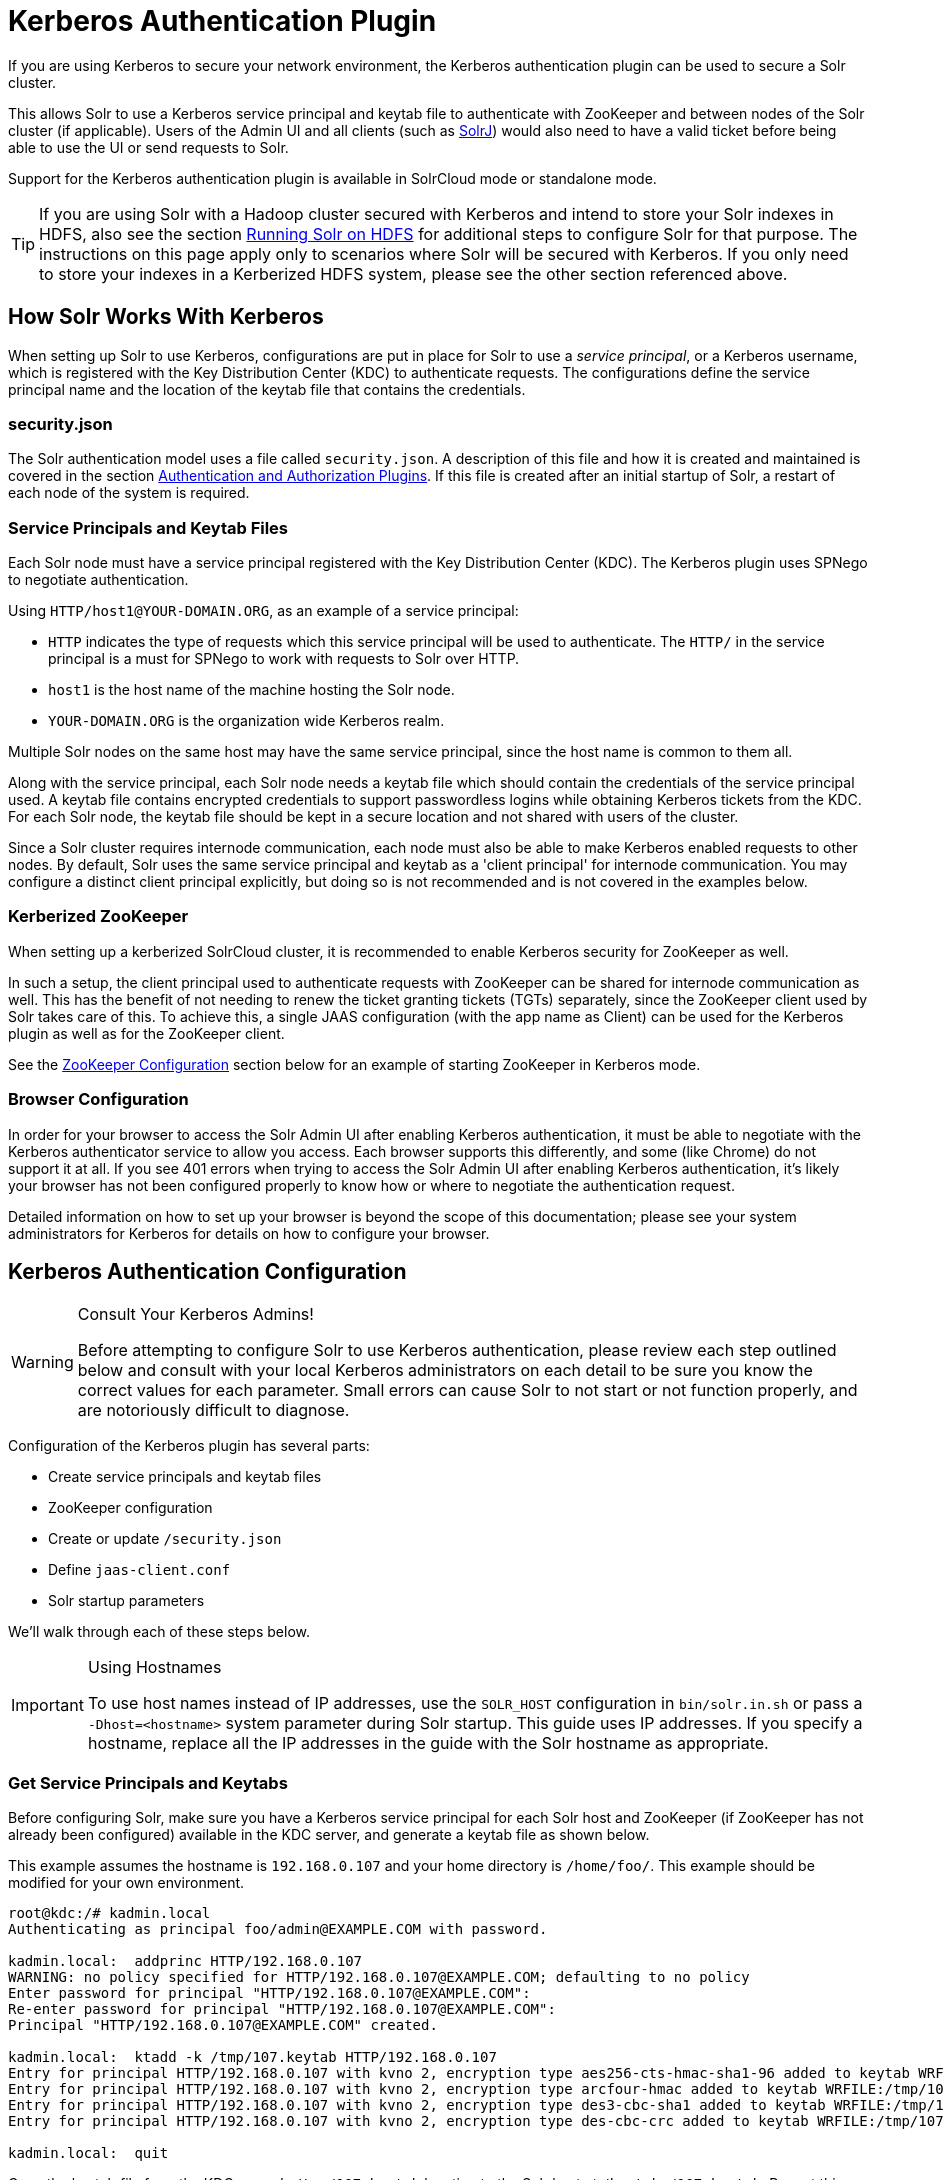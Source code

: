 = Kerberos Authentication Plugin
// Licensed to the Apache Software Foundation (ASF) under one
// or more contributor license agreements.  See the NOTICE file
// distributed with this work for additional information
// regarding copyright ownership.  The ASF licenses this file
// to you under the Apache License, Version 2.0 (the
// "License"); you may not use this file except in compliance
// with the License.  You may obtain a copy of the License at
//
//   http://www.apache.org/licenses/LICENSE-2.0
//
// Unless required by applicable law or agreed to in writing,
// software distributed under the License is distributed on an
// "AS IS" BASIS, WITHOUT WARRANTIES OR CONDITIONS OF ANY
// KIND, either express or implied.  See the License for the
// specific language governing permissions and limitations
// under the License.

If you are using Kerberos to secure your network environment, the Kerberos authentication plugin can be used to secure a Solr cluster.

This allows Solr to use a Kerberos service principal and keytab file to authenticate with ZooKeeper and between nodes of the Solr cluster (if applicable). Users of the Admin UI and all clients (such as <<using-solrj.adoc#using-solrj,SolrJ>>) would also need to have a valid ticket before being able to use the UI or send requests to Solr.

Support for the Kerberos authentication plugin is available in SolrCloud mode or standalone mode.

[TIP]
====
If you are using Solr with a Hadoop cluster secured with Kerberos and intend to store your Solr indexes in HDFS, also see the section <<running-solr-on-hdfs.adoc#running-solr-on-hdfs,Running Solr on HDFS>> for additional steps to configure Solr for that purpose. The instructions on this page apply only to scenarios where Solr will be secured with Kerberos. If you only need to store your indexes in a Kerberized HDFS system, please see the other section referenced above.
====

== How Solr Works With Kerberos

When setting up Solr to use Kerberos, configurations are put in place for Solr to use a _service principal_, or a Kerberos username, which is registered with the Key Distribution Center (KDC) to authenticate requests. The configurations define the service principal name and the location of the keytab file that contains the credentials.

=== security.json

The Solr authentication model uses a file called `security.json`. A description of this file and how it is created and maintained is covered in the section <<authentication-and-authorization-plugins.adoc#authentication-and-authorization-plugins,Authentication and Authorization Plugins>>. If this file is created after an initial startup of Solr, a restart of each node of the system is required.

=== Service Principals and Keytab Files

Each Solr node must have a service principal registered with the Key Distribution Center (KDC). The Kerberos plugin uses SPNego to negotiate authentication.

Using `HTTP/host1@YOUR-DOMAIN.ORG`, as an example of a service principal:

* `HTTP` indicates the type of requests which this service principal will be used to authenticate. The `HTTP/` in the service principal is a must for SPNego to work with requests to Solr over HTTP.
* `host1` is the host name of the machine hosting the Solr node.
* `YOUR-DOMAIN.ORG` is the organization wide Kerberos realm.

Multiple Solr nodes on the same host may have the same service principal, since the host name is common to them all.

Along with the service principal, each Solr node needs a keytab file which should contain the credentials of the service principal used. A keytab file contains encrypted credentials to support passwordless logins while obtaining Kerberos tickets from the KDC. For each Solr node, the keytab file should be kept in a secure location and not shared with users of the cluster.

Since a Solr cluster requires internode communication, each node must also be able to make Kerberos enabled requests to other nodes. By default, Solr uses the same service principal and keytab as a 'client principal' for internode communication. You may configure a distinct client principal explicitly, but doing so is not recommended and is not covered in the examples below.

=== Kerberized ZooKeeper

When setting up a kerberized SolrCloud cluster, it is recommended to enable Kerberos security for ZooKeeper as well.

In such a setup, the client principal used to authenticate requests with ZooKeeper can be shared for internode communication as well. This has the benefit of not needing to renew the ticket granting tickets (TGTs) separately, since the ZooKeeper client used by Solr takes care of this. To achieve this, a single JAAS configuration (with the app name as Client) can be used for the Kerberos plugin as well as for the ZooKeeper client.

See the <<ZooKeeper Configuration>> section below for an example of starting ZooKeeper in Kerberos mode.

=== Browser Configuration

In order for your browser to access the Solr Admin UI after enabling Kerberos authentication, it must be able to negotiate with the Kerberos authenticator service to allow you access. Each browser supports this differently, and some (like Chrome) do not support it at all. If you see 401 errors when trying to access the Solr Admin UI after enabling Kerberos authentication, it's likely your browser has not been configured properly to know how or where to negotiate the authentication request.

Detailed information on how to set up your browser is beyond the scope of this documentation; please see your system administrators for Kerberos for details on how to configure your browser.

== Kerberos Authentication Configuration

.Consult Your Kerberos Admins!
[WARNING]
====
Before attempting to configure Solr to use Kerberos authentication, please review each step outlined below and consult with your local Kerberos administrators on each detail to be sure you know the correct values for each parameter. Small errors can cause Solr to not start or not function properly, and are notoriously difficult to diagnose.
====

Configuration of the Kerberos plugin has several parts:

* Create service principals and keytab files
* ZooKeeper configuration
* Create or update `/security.json`
* Define `jaas-client.conf`
* Solr startup parameters

We'll walk through each of these steps below.

.Using Hostnames
[IMPORTANT]
====
To use host names instead of IP addresses, use the `SOLR_HOST` configuration in `bin/solr.in.sh` or pass a `-Dhost=<hostname>` system parameter during Solr startup. This guide uses IP addresses. If you specify a hostname, replace all the IP addresses in the guide with the Solr hostname as appropriate.
====

=== Get Service Principals and Keytabs

Before configuring Solr, make sure you have a Kerberos service principal for each Solr host and ZooKeeper (if ZooKeeper has not already been configured) available in the KDC server, and generate a keytab file as shown below.

This example assumes the hostname is `192.168.0.107` and your home directory is `/home/foo/`. This example should be modified for your own environment.

[source,plain]
----
root@kdc:/# kadmin.local
Authenticating as principal foo/admin@EXAMPLE.COM with password.

kadmin.local:  addprinc HTTP/192.168.0.107
WARNING: no policy specified for HTTP/192.168.0.107@EXAMPLE.COM; defaulting to no policy
Enter password for principal "HTTP/192.168.0.107@EXAMPLE.COM":
Re-enter password for principal "HTTP/192.168.0.107@EXAMPLE.COM":
Principal "HTTP/192.168.0.107@EXAMPLE.COM" created.

kadmin.local:  ktadd -k /tmp/107.keytab HTTP/192.168.0.107
Entry for principal HTTP/192.168.0.107 with kvno 2, encryption type aes256-cts-hmac-sha1-96 added to keytab WRFILE:/tmp/107.keytab.
Entry for principal HTTP/192.168.0.107 with kvno 2, encryption type arcfour-hmac added to keytab WRFILE:/tmp/107.keytab.
Entry for principal HTTP/192.168.0.107 with kvno 2, encryption type des3-cbc-sha1 added to keytab WRFILE:/tmp/108.keytab.
Entry for principal HTTP/192.168.0.107 with kvno 2, encryption type des-cbc-crc added to keytab WRFILE:/tmp/107.keytab.

kadmin.local:  quit
----

Copy the keytab file from the KDC server’s `/tmp/107.keytab` location to the Solr host at `/keytabs/107.keytab`. Repeat this step for each Solr node.

You might need to take similar steps to create a ZooKeeper service principal and keytab if it has not already been set up. In that case, the example below shows a different service principal for ZooKeeper, so the above might be repeated with `zookeeper/host1` as the service principal for one of the nodes

=== ZooKeeper Configuration

If you are using a ZooKeeper that has already been configured to use Kerberos, you can skip the ZooKeeper-related steps shown here.

Since ZooKeeper manages the communication between nodes in a SolrCloud cluster, it must also be able to authenticate with each node of the cluster. Configuration requires setting up a service principal for ZooKeeper, defining a JAAS configuration file and instructing ZooKeeper to use both of those items.

The first step is to create a file `java.env` in ZooKeeper's `conf` directory and add the following to it, as in this example:

[source,bash]
----
export JVMFLAGS="-Djava.security.auth.login.config=/etc/zookeeper/conf/jaas-client.conf"
----

The JAAS configuration file should contain the following parameters. Be sure to change the `principal` and `keyTab` path as appropriate. The file must be located in the path defined in the step above, with the filename specified.

[source,plain]
----
Server {
 com.sun.security.auth.module.Krb5LoginModule required
  useKeyTab=true
  keyTab="/keytabs/zkhost1.keytab"
  storeKey=true
  doNotPrompt=true
  useTicketCache=false
  debug=true
  principal="zookeeper/host1@EXAMPLE.COM";
};
----

Finally, add the following lines to the ZooKeeper configuration file `zoo.cfg`:

[source,bash]
----
authProvider.1=org.apache.zookeeper.server.auth.SASLAuthenticationProvider
jaasLoginRenew=3600000
----

Once all of the pieces are in place, start ZooKeeper with the following parameter pointing to the JAAS configuration file:

[source,bash]
----
bin/zkServer.sh start -Djava.security.auth.login.config=/etc/zookeeper/conf/jaas-client.conf
----

=== Create security.json

Create the `security.json` file.

In SolrCloud mode, you can set up Solr to use the Kerberos plugin by uploading the `security.json` to ZooKeeper while you create it, as follows:

[source,bash]
----
server/scripts/cloud-scripts/zkcli.sh -zkhost localhost:2181 -cmd put /security.json '{"authentication":{"class": "org.apache.solr.security.KerberosPlugin"}}'
----

If you are using Solr in standalone mode, you need to create the `security.json` file and put it in your `$SOLR_HOME` directory.

More details on how to use a `/security.json` file in Solr are available in the section <<authentication-and-authorization-plugins.adoc#authentication-and-authorization-plugins,Authentication and Authorization Plugins>>.

[IMPORTANT]
====
If you already have a `/security.json` file in ZooKeeper, download the file, add or modify the authentication section and upload it back to ZooKeeper using the <<command-line-utilities.adoc#command-line-utilities,Command Line Utilities>> available in Solr.
====

=== Define a JAAS Configuration File

The JAAS configuration file defines the properties to use for authentication, such as the service principal and the location of the keytab file. Other properties can also be set to ensure ticket caching and other features.

The following example can be copied and modified slightly for your environment. The location of the file can be anywhere on the server, but it will be referenced when starting Solr so it must be readable on the filesystem. The JAAS file may contain multiple sections for different users, but each section must have a unique name so it can be uniquely referenced in each application.

In the below example, we have created a JAAS configuration file with the name and path of `/home/foo/jaas-client.conf`. We will use this name and path when we define the Solr start parameters in the next section. Note that the client `principal` here is the same as the service principal. This will be used to authenticate internode requests and requests to ZooKeeper. Make sure to use the correct `principal` hostname and the `keyTab` file path.

[source,plain]
----
Client {
  com.sun.security.auth.module.Krb5LoginModule required
  useKeyTab=true
  keyTab="/keytabs/107.keytab"
  storeKey=true
  useTicketCache=true
  debug=true
  principal="HTTP/192.168.0.107@EXAMPLE.COM";
};
----

The first line of this file defines the section name, which will be used with the `solr.kerberos.jaas.appname` parameter, defined below.

The main properties we are concerned with are the `keyTab` and `principal` properties, but there are others which may be required for your environment. The https://docs.oracle.com/javase/8/docs/jre/api/security/jaas/spec/com/sun/security/auth/module/Krb5LoginModule.html[javadocs for the Krb5LoginModule] (the class that's being used and is called in the second line above) provide a good outline of the available properties, but for reference the ones in use in the above example are explained here:

* `useKeyTab`: this boolean property defines if we should use a keytab file (true, in this case).
* `keyTab`: the location and name of the keytab file for the principal this section of the JAAS configuration file is for. The path should be enclosed in double-quotes.
* `storeKey`: this boolean property allows the key to be stored in the private credentials of the user.
* `useTicketCache`: this boolean property allows the ticket to be obtained from the ticket cache.
* `debug`: this boolean property will output debug messages for help in troubleshooting.
* `principal`: the name of the service principal to be used.

=== Solr Startup Parameters

While starting up Solr, the following host-specific parameters need to be passed. These parameters can be passed at the command line with the `bin/solr` start command (see <<solr-control-script-reference.adoc#solr-control-script-reference,Solr Control Script Reference>> for details on how to pass system parameters) or defined in `bin/solr.in.sh` or `bin/solr.in.cmd` as appropriate for your operating system.

`solr.kerberos.name.rules`::
Used to map Kerberos principals to short names. Default value is `DEFAULT`. Example of a name rule: `RULE:[1:$1@$0](.\*EXAMPLE.COM)s/@.*//`.

`solr.kerberos.cookie.domain`:: Used to issue cookies and should have the hostname of the Solr node. This parameter is required.

`solr.kerberos.cookie.portaware`::
When set to `true`, cookies are differentiated based on host and port, as opposed to standard cookies which are not port aware. This should be set if more than one Solr node is hosted on the same host. The default is `false`.

`solr.kerberos.principal`::
The service principal. This parameter is required.

`solr.kerberos.keytab`::
Keytab file path containing service principal credentials. This parameter is required.

`solr.kerberos.jaas.appname`::
The app name (section name) within the JAAS configuration file which is required for internode communication. Default is `Client`, which is used for ZooKeeper authentication as well. If different users are used for ZooKeeper and Solr, they will need to have separate sections in the JAAS configuration file.

`java.security.auth.login.config`::
Path to the JAAS configuration file for configuring a Solr client for internode communication. This parameter is required.

Here is an example that could be added to `bin/solr.in.sh`. Make sure to change this example to use the right hostname and the keytab file path.

[source,bash]
----
SOLR_AUTH_TYPE="kerberos"
SOLR_AUTHENTICATION_OPTS="-Djava.security.auth.login.config=/home/foo/jaas-client.conf -Dsolr.kerberos.cookie.domain=192.168.0.107 -Dsolr.kerberos.cookie.portaware=true -Dsolr.kerberos.principal=HTTP/192.168.0.107@EXAMPLE.COM -Dsolr.kerberos.keytab=/keytabs/107.keytab"
----

.KDC with AES-256 encryption
[IMPORTANT]
====
If your KDC uses AES-256 encryption, you need to add the Java Cryptography Extension (JCE) Unlimited Strength Jurisdiction Policy Files to your JRE before a Kerberized Solr can interact with the KDC.

You will know this when you see an error like this in your Solr logs: "KrbException: Encryption type AES256 CTS mode with HMAC SHA1-96 is not supported/enabled".

For Java 1.8, this is available here: http://www.oracle.com/technetwork/java/javase/downloads/jce8-download-2133166.html.

Replace the `local_policy.jar` present in `JAVA_HOME/jre/lib/security/` with the new `local_policy.jar` from the downloaded package and restart the Solr node.
====

=== Using Delegation Tokens

The Kerberos plugin can be configured to use delegation tokens, which allow an application to reuse the authentication of an end-user or another application.

There are a few use cases for Solr where this might be helpful:

* Using distributed clients (such as MapReduce) where each client may not have access to the user's credentials.
* When load on the Kerberos server is high. Delegation tokens can reduce the load because they do not access the server after the first request.
* If requests or permissions need to be delegated to another user.

To enable delegation tokens, several parameters must be defined. These parameters can be passed at the command line with the `bin/solr` start command (see <<solr-control-script-reference.adoc#solr-control-script-reference,Solr Control Script Reference>> for details on how to pass system parameters) or defined in `bin/solr.in.sh` or `bin/solr.in.cmd` as appropriate for your operating system.

`solr.kerberos.delegation.token.enabled`::
This is `false` by default, set to `true` to enable delegation tokens. This parameter is required if you want to enable tokens.

`solr.kerberos.delegation.token.kind`::
The type of delegation tokens. By default this is `solr-dt`. Likely this does not need to change. No other option is available at this time.

`solr.kerberos.delegation.token.validity`::
Time, in seconds, for which delegation tokens are valid. The default is 36000 seconds.

`solr.kerberos.delegation.token.signer.secret.provider`::
Where delegation token information is stored internally. The default is `zookeeper` which must be the location for delegation tokens to work across Solr servers (when running in SolrCloud mode). No other option is available at this time.

`solr.kerberos.delegation.token.signer.secret.provider.zookeper.path`::
The ZooKeeper path where the secret provider information is stored. This is in the form of the path + /security/token. The path can include the chroot or the chroot can be omitted if you are not using it. This example includes the chroot: `server1:9983,server2:9983,server3:9983/solr/security/token`.

`solr.kerberos.delegation.token.secret.manager.znode.working.path`::
The ZooKeeper path where token information is stored. This is in the form of the path + /security/zkdtsm. The path can include the chroot or the chroot can be omitted if you are not using it. This example includes the chroot: `server1:9983,server2:9983,server3:9983/solr/security/zkdtsm`.

=== Start Solr

Once the configuration is complete, you can start Solr with the `bin/solr` script, as in the example below, which is for users in SolrCloud mode only. This example assumes you modified `bin/solr.in.sh` or `bin/solr.in.cmd`, with the proper values, but if you did not, you would pass the system parameters along with the start command. Note you also need to customize the `-z` property as appropriate for the location of your ZooKeeper nodes.

[source,bash]
----
bin/solr -c -z server1:2181,server2:2181,server3:2181/solr
----

NOTE: If you have defined `ZK_HOST` in `solr.in.sh`/`solr.in.cmd` (see <<setting-up-an-external-zookeeper-ensemble#updating-solr-include-files,instructions>>) you can omit `-z <zk host string>` from the above command.

=== Test the Configuration

. Do a `kinit` with your username. For example, `kinit \user@EXAMPLE.COM`.
. Try to access Solr using `curl`. You should get a successful response.
+
[source,bash]
----
curl --negotiate -u : "http://192.168.0.107:8983/solr/"
----

== Using SolrJ with a Kerberized Solr

To use Kerberos authentication in a SolrJ application, you need the following two lines before you create a SolrClient:

[source,java]
----
System.setProperty("java.security.auth.login.config", "/home/foo/jaas-client.conf");
HttpClientUtil.setConfigurer(new Krb5HttpClientConfigurer());
----

You need to specify a Kerberos service principal for the client and a corresponding keytab in the JAAS client configuration file above. This principal should be different from the service principal we created for Solr.

Here’s an example:

[source,plain]
----
SolrJClient {
  com.sun.security.auth.module.Krb5LoginModule required
  useKeyTab=true
  keyTab="/keytabs/foo.keytab"
  storeKey=true
  useTicketCache=true
  debug=true
  principal="solrclient@EXAMPLE.COM";
};
----

=== Delegation Tokens with SolrJ

Delegation tokens are also supported with SolrJ, in the following ways:

* `DelegationTokenRequest` and `DelegationTokenResponse` can be used to get, cancel, and renew delegation tokens.
* `HttpSolrClient.Builder` includes a `withKerberosDelegationToken` function for creating an HttpSolrClient that uses a delegation token to authenticate.

Sample code to get a delegation token:

[source,java]
----
private String getDelegationToken(final String renewer, final String user, HttpSolrClient solrClient) throws Exception {
    DelegationTokenRequest.Get get = new DelegationTokenRequest.Get(renewer) {
      @Override
      public SolrParams getParams() {
        ModifiableSolrParams params = new ModifiableSolrParams(super.getParams());
        params.set("user", user);
        return params;
      }
    };
    DelegationTokenResponse.Get getResponse = get.process(solrClient);
    return getResponse.getDelegationToken();
  }
----

To create a `HttpSolrClient` that uses delegation tokens:

[source,java]
----
HttpSolrClient client = new HttpSolrClient.Builder("http://localhost:8983/solr").withKerberosDelegationToken(token).build();
----

To create a `CloudSolrClient` that uses delegation tokens:

[source,java]
----
CloudSolrClient client = new CloudSolrClient.Builder(Collections.singletonList("localhost:2181"),Optional.empty())
                .withLBHttpSolrClientBuilder(new LBHttpSolrClient.Builder()
                    .withResponseParser(client.getParser())
                    .withHttpSolrClientBuilder(
                        new HttpSolrClient.Builder()
                            .withKerberosDelegationToken(token)
                    ))
                        .build();
----

[TIP]
====
Hadoop's delegation token responses are in JSON map format. A response parser for that is available in `DelegationTokenResponse`. Other response parsers may not work well with Hadoop responses.
====
